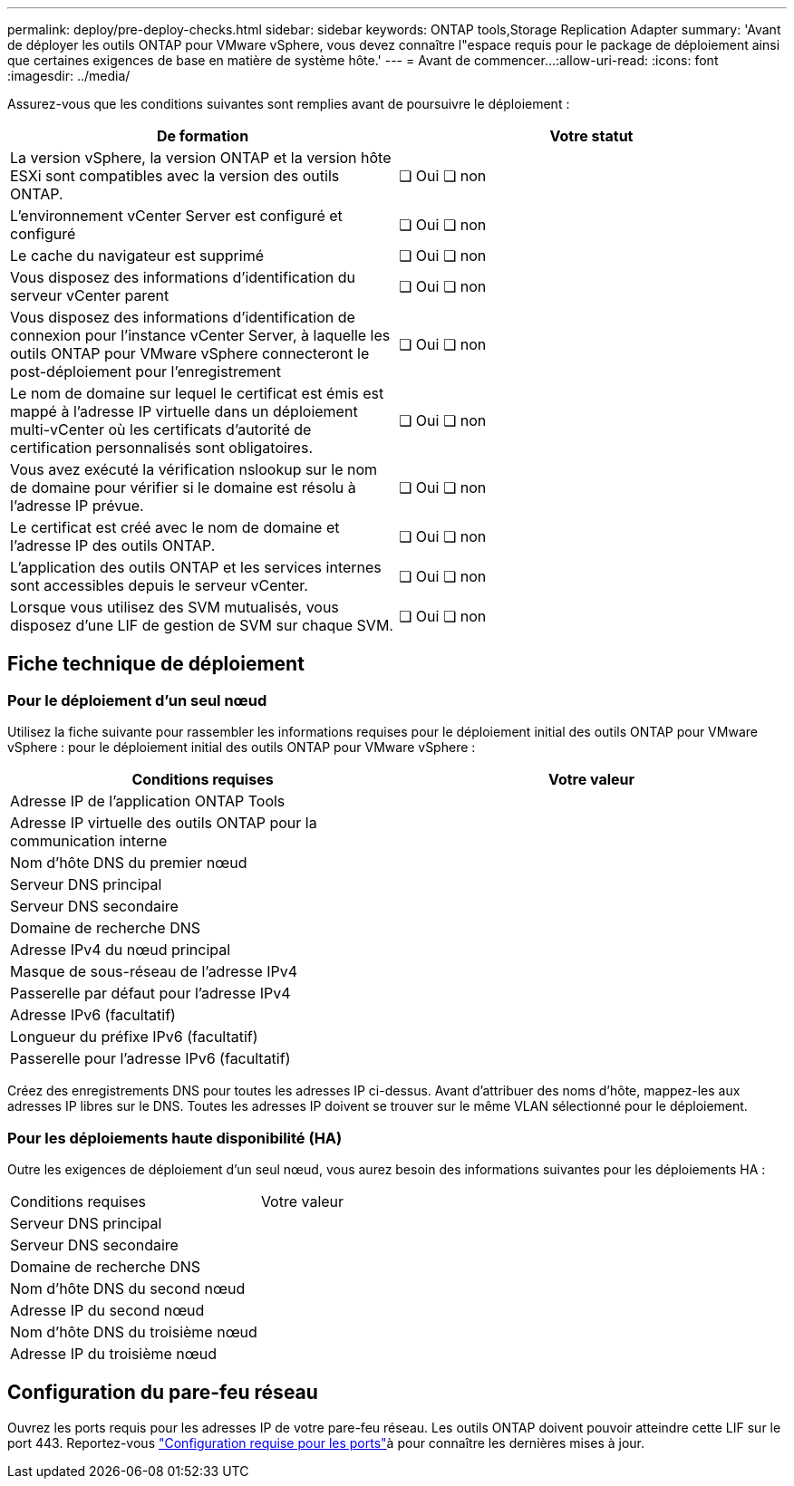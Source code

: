 ---
permalink: deploy/pre-deploy-checks.html 
sidebar: sidebar 
keywords: ONTAP tools,Storage Replication Adapter 
summary: 'Avant de déployer les outils ONTAP pour VMware vSphere, vous devez connaître l"espace requis pour le package de déploiement ainsi que certaines exigences de base en matière de système hôte.' 
---
= Avant de commencer…​
:allow-uri-read: 
:icons: font
:imagesdir: ../media/


[role="lead"]
Assurez-vous que les conditions suivantes sont remplies avant de poursuivre le déploiement :

|===
| De formation | Votre statut 


| La version vSphere, la version ONTAP et la version hôte ESXi sont compatibles avec la version des outils ONTAP. | ❏ Oui ❏ non 


| L'environnement vCenter Server est configuré et configuré | ❏ Oui ❏ non 


| Le cache du navigateur est supprimé | ❏ Oui ❏ non 


| Vous disposez des informations d'identification du serveur vCenter parent | ❏ Oui ❏ non 


| Vous disposez des informations d'identification de connexion pour l'instance vCenter Server, à laquelle les outils ONTAP pour VMware vSphere connecteront le post-déploiement pour l'enregistrement | ❏ Oui ❏ non 


| Le nom de domaine sur lequel le certificat est émis est mappé à l'adresse IP virtuelle dans un déploiement multi-vCenter où les certificats d'autorité de certification personnalisés sont obligatoires. | ❏ Oui ❏ non 


| Vous avez exécuté la vérification nslookup sur le nom de domaine pour vérifier si le domaine est résolu à l'adresse IP prévue. | ❏ Oui ❏ non 


| Le certificat est créé avec le nom de domaine et l'adresse IP des outils ONTAP. | ❏ Oui ❏ non 


| L'application des outils ONTAP et les services internes sont accessibles depuis le serveur vCenter. | ❏ Oui ❏ non 


| Lorsque vous utilisez des SVM mutualisés, vous disposez d'une LIF de gestion de SVM sur chaque SVM. | ❏ Oui ❏ non 
|===


== Fiche technique de déploiement



=== Pour le déploiement d'un seul nœud

Utilisez la fiche suivante pour rassembler les informations requises pour le déploiement initial des outils ONTAP pour VMware vSphere : pour le déploiement initial des outils ONTAP pour VMware vSphere :

|===
| Conditions requises | Votre valeur 


| Adresse IP de l'application ONTAP Tools |  


| Adresse IP virtuelle des outils ONTAP pour la communication interne |  


| Nom d'hôte DNS du premier nœud |  


| Serveur DNS principal |  


| Serveur DNS secondaire |  


| Domaine de recherche DNS |  


| Adresse IPv4 du nœud principal |  


| Masque de sous-réseau de l'adresse IPv4 |  


| Passerelle par défaut pour l'adresse IPv4 |  


| Adresse IPv6 (facultatif) |  


| Longueur du préfixe IPv6 (facultatif) |  


| Passerelle pour l'adresse IPv6 (facultatif) |  
|===
Créez des enregistrements DNS pour toutes les adresses IP ci-dessus. Avant d'attribuer des noms d'hôte, mappez-les aux adresses IP libres sur le DNS. Toutes les adresses IP doivent se trouver sur le même VLAN sélectionné pour le déploiement.



=== Pour les déploiements haute disponibilité (HA)

Outre les exigences de déploiement d'un seul nœud, vous aurez besoin des informations suivantes pour les déploiements HA :

|===


| Conditions requises | Votre valeur 


| Serveur DNS principal |  


| Serveur DNS secondaire |  


| Domaine de recherche DNS |  


| Nom d'hôte DNS du second nœud |  


| Adresse IP du second nœud |  


| Nom d'hôte DNS du troisième nœud |  


| Adresse IP du troisième nœud |  
|===


== Configuration du pare-feu réseau

Ouvrez les ports requis pour les adresses IP de votre pare-feu réseau. Les outils ONTAP doivent pouvoir atteindre cette LIF sur le port 443. Reportez-vous link:../deploy/prerequisites.html["Configuration requise pour les ports"]à pour connaître les dernières mises à jour.
